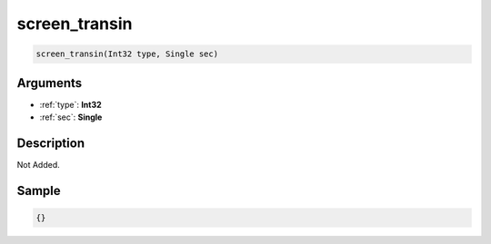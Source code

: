.. _screen_transin:

screen_transin
========================

.. code-block:: text

	screen_transin(Int32 type, Single sec)


Arguments
------------

* :ref:`type`: **Int32**
* :ref:`sec`: **Single**

Description
-------------

Not Added.

Sample
-------------

.. code-block:: json

	{}

